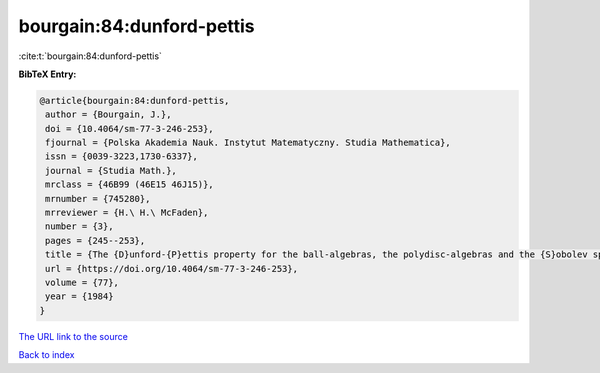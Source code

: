 bourgain:84:dunford-pettis
==========================

:cite:t:`bourgain:84:dunford-pettis`

**BibTeX Entry:**

.. code-block:: bibtex

   @article{bourgain:84:dunford-pettis,
    author = {Bourgain, J.},
    doi = {10.4064/sm-77-3-246-253},
    fjournal = {Polska Akademia Nauk. Instytut Matematyczny. Studia Mathematica},
    issn = {0039-3223,1730-6337},
    journal = {Studia Math.},
    mrclass = {46B99 (46E15 46J15)},
    mrnumber = {745280},
    mrreviewer = {H.\ H.\ McFaden},
    number = {3},
    pages = {245--253},
    title = {The {D}unford-{P}ettis property for the ball-algebras, the polydisc-algebras and the {S}obolev spaces},
    url = {https://doi.org/10.4064/sm-77-3-246-253},
    volume = {77},
    year = {1984}
   }
`The URL link to the source <ttps://doi.org/10.4064/sm-77-3-246-253}>`_


`Back to index <../By-Cite-Keys.html>`_
